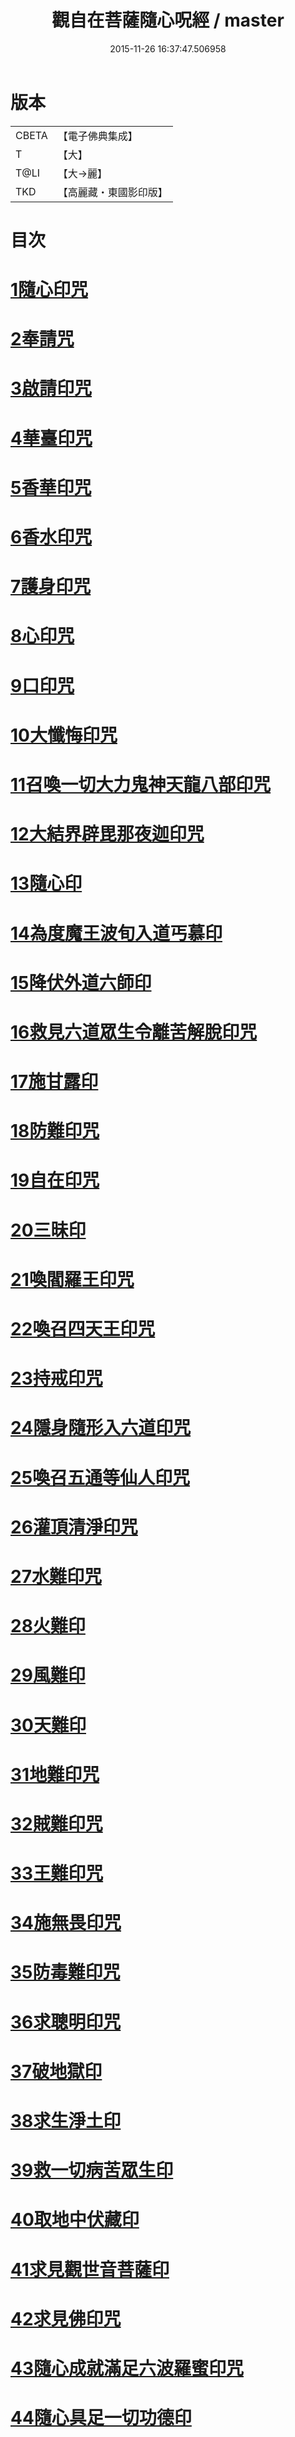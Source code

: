#+TITLE: 觀自在菩薩隨心呪經 / master
#+DATE: 2015-11-26 16:37:47.506958
* 版本
 |     CBETA|【電子佛典集成】|
 |         T|【大】     |
 |      T@LI|【大→麗】   |
 |       TKD|【高麗藏・東國影印版】|

* 目次
* [[file:KR6j0311_001.txt::0457c2][1隨心印咒]]
* [[file:KR6j0311_001.txt::0457c11][2奉請咒]]
* [[file:KR6j0311_001.txt::0457c17][3啟請印咒]]
* [[file:KR6j0311_001.txt::0457c22][4華臺印咒]]
* [[file:KR6j0311_001.txt::0458a3][5香華印咒]]
* [[file:KR6j0311_001.txt::0458a9][6香水印咒]]
* [[file:KR6j0311_001.txt::0458a14][7護身印咒]]
* [[file:KR6j0311_001.txt::0458a26][8心印咒]]
* [[file:KR6j0311_001.txt::0458b3][9口印咒]]
* [[file:KR6j0311_001.txt::0458b8][10大懺悔印咒]]
* [[file:KR6j0311_001.txt::0458b14][11召喚一切大力鬼神天龍八部印咒]]
* [[file:KR6j0311_001.txt::0458b18][12大結界辟毘那夜迦印咒]]
* [[file:KR6j0311_001.txt::0458b28][13隨心印]]
* [[file:KR6j0311_001.txt::0458c3][14為度魔王波旬入道丐慕印]]
* [[file:KR6j0311_001.txt::0458c8][15降伏外道六師印]]
* [[file:KR6j0311_001.txt::0458c12][16救見六道眾生令離苦解脫印咒]]
* [[file:KR6j0311_001.txt::0458c18][17施甘露印]]
* [[file:KR6j0311_001.txt::0458c23][18防難印咒]]
* [[file:KR6j0311_001.txt::0458c30][19自在印咒]]
* [[file:KR6j0311_001.txt::0459a4][20三昧印]]
* [[file:KR6j0311_001.txt::0459a7][21喚閻羅王印咒]]
* [[file:KR6j0311_001.txt::0459a14][22喚召四天王印咒]]
* [[file:KR6j0311_001.txt::0459a20][23持戒印咒]]
* [[file:KR6j0311_001.txt::0459a27][24隱身隨形入六道印咒]]
* [[file:KR6j0311_001.txt::0459b5][25喚召五通等仙人印咒]]
* [[file:KR6j0311_001.txt::0459b12][26灌頂清淨印咒]]
* [[file:KR6j0311_001.txt::0459b19][27水難印咒]]
* [[file:KR6j0311_001.txt::0459b26][28火難印]]
* [[file:KR6j0311_001.txt::0459c1][29風難印]]
* [[file:KR6j0311_001.txt::0459c9][30天難印]]
* [[file:KR6j0311_001.txt::0459c16][31地難印咒]]
* [[file:KR6j0311_001.txt::0459c21][32賊難印咒]]
* [[file:KR6j0311_001.txt::0459c27][33王難印咒]]
* [[file:KR6j0311_001.txt::0460a4][34施無畏印咒]]
* [[file:KR6j0311_001.txt::0460a14][35防毒難印咒]]
* [[file:KR6j0311_001.txt::0460a21][36求聰明印咒]]
* [[file:KR6j0311_001.txt::0460b1][37破地獄印]]
* [[file:KR6j0311_001.txt::0460b7][38求生淨土印]]
* [[file:KR6j0311_001.txt::0460b10][39救一切病苦眾生印]]
* [[file:KR6j0311_001.txt::0460b15][40取地中伏藏印]]
* [[file:KR6j0311_001.txt::0460b19][41求見觀世音菩薩印]]
* [[file:KR6j0311_001.txt::0460b27][42求見佛印咒]]
* [[file:KR6j0311_001.txt::0460c7][43隨心成就滿足六波羅蜜印咒]]
* [[file:KR6j0311_001.txt::0460c17][44隨心具足一切功德印]]
* [[file:KR6j0311_001.txt::0460c22][45隨心神足印]]
* [[file:KR6j0311_001.txt::0460c29][46隨心祈願印]]
* [[file:KR6j0311_001.txt::0461a5][47祈一切願印]]
* [[file:KR6j0311_001.txt::0461a19][48隨心解一切神鬼金剛等法印]]
* [[file:KR6j0311_001.txt::0461a27][49觀世音菩薩隨心母陀羅尼印]]
* [[file:KR6j0311_001.txt::0461b4][50總攝印咒]]
* 卷
** [[file:KR6j0311_001.txt][觀自在菩薩隨心呪經 1]]
